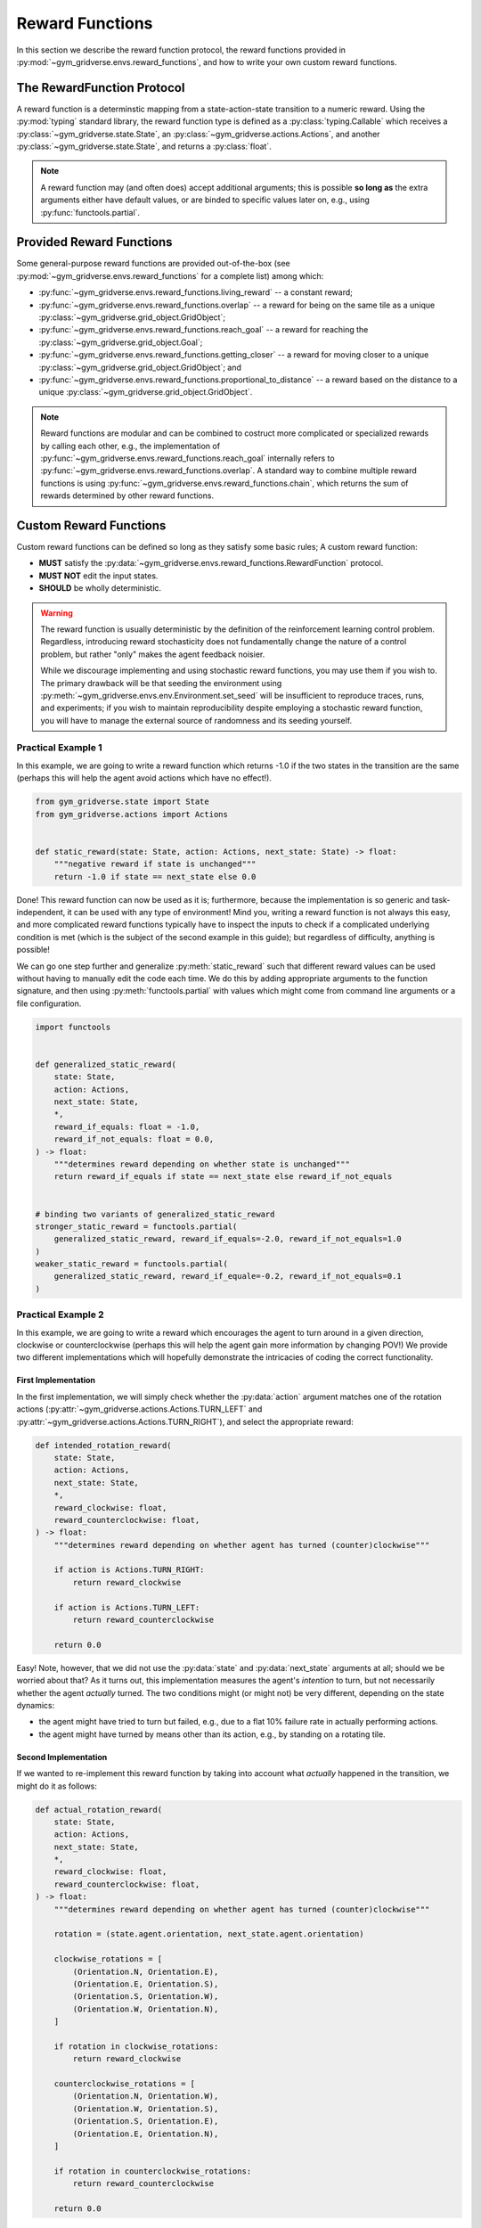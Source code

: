================
Reward Functions
================

In this section we describe the reward function protocol, the reward functions
provided in :py:mod:`~gym_gridverse.envs.reward_functions`, and how to write
your own custom reward functions.

The RewardFunction Protocol
===========================

A reward function is a determinstic mapping from a state-action-state
transition to a numeric reward.  Using the :py:mod:`typing` standard library,
the reward function type is defined as a :py:class:`typing.Callable` which
receives a :py:class:`~gym_gridverse.state.State`, an
:py:class:`~gym_gridverse.actions.Actions`, and another
:py:class:`~gym_gridverse.state.State`, and returns a :py:class:`float`.

.. autodata:: gym_gridverse.envs.reward_functions.RewardFunction
   :noindex:

.. note::
    A reward function may (and often does) accept additional arguments;  this
    is possible **so long as** the extra arguments either have default values,
    or are binded to specific values later on, e.g., using
    :py:func:`functools.partial`.

Provided Reward Functions
=========================

Some general-purpose reward functions are provided out-of-the-box (see
:py:mod:`~gym_gridverse.envs.reward_functions` for a complete list) among
which:

- :py:func:`~gym_gridverse.envs.reward_functions.living_reward` -- a
  constant reward;

- :py:func:`~gym_gridverse.envs.reward_functions.overlap` -- a reward for being
  on the same tile as a unique
  :py:class:`~gym_gridverse.grid_object.GridObject`;

- :py:func:`~gym_gridverse.envs.reward_functions.reach_goal` -- a reward for
  reaching the :py:class:`~gym_gridverse.grid_object.Goal`;

- :py:func:`~gym_gridverse.envs.reward_functions.getting_closer` -- a reward
  for moving closer to a unique
  :py:class:`~gym_gridverse.grid_object.GridObject`; and

- :py:func:`~gym_gridverse.envs.reward_functions.proportional_to_distance` -- a
  reward based on the distance to a unique
  :py:class:`~gym_gridverse.grid_object.GridObject`.

.. note::
    Reward functions are modular and can be combined to costruct more
    complicated or specialized rewards by calling each other, e.g.,
    the implementation of
    :py:func:`~gym_gridverse.envs.reward_functions.reach_goal` internally
    refers to :py:func:`~gym_gridverse.envs.reward_functions.overlap`.  A
    standard way to combine multiple reward functions is using
    :py:func:`~gym_gridverse.envs.reward_functions.chain`, which returns the
    sum of rewards determined by other reward functions.

Custom Reward Functions
=======================

Custom reward functions can be defined so long as they satisfy some basic rules;  A
custom reward function:

- **MUST** satisfy the
  :py:data:`~gym_gridverse.envs.reward_functions.RewardFunction` protocol.

- **MUST NOT** edit the input states.

- **SHOULD** be wholly deterministic.

.. warning::
    The reward function is usually deterministic by the definition of the
    reinforcement learning control problem.  Regardless, introducing reward
    stochasticity does not fundamentally change the nature of a control
    problem, but rather "only" makes the agent feedback noisier.
    
    While we discourage implementing and using stochastic reward functions, you
    may use them if you wish to.  The primary drawback will be that seeding the
    environment using :py:meth:`~gym_gridverse.envs.env.Environment.set_seed`
    will be insufficient to reproduce traces, runs, and experiments;  if you
    wish to maintain reproducibility despite employing a stochastic reward
    function, you will have to manage the external source of randomness and its
    seeding yourself.

Practical Example 1
-------------------

In this example, we are going to write a reward function which returns -1.0 if
the two states in the transition are the same (perhaps this will help the agent
avoid actions which have no effect!).

.. code-block:: python

  from gym_gridverse.state import State
  from gym_gridverse.actions import Actions


  def static_reward(state: State, action: Actions, next_state: State) -> float:
      """negative reward if state is unchanged"""
      return -1.0 if state == next_state else 0.0

Done!  This reward function can now be used as it is; furthermore, because the
implementation is so generic and task-independent, it can be used with any type
of environment!  Mind you, writing a reward function is not always this easy,
and more complicated reward functions typically have to inspect the inputs to
check if a complicated underlying condition is met (which is the subject of the
second example in this guide);  but regardless of difficulty, anything is
possible!

We can go one step further and generalize :py:meth:`static_reward` such that
different reward values can be used without having to manually edit the code
each time.  We do this by adding appropriate arguments to the function
signature, and then using :py:meth:`functools.partial` with values which might
come from command line arguments or a file configuration.

.. code-block:: python

    import functools


    def generalized_static_reward(
        state: State,
        action: Actions,
        next_state: State,
        *,
        reward_if_equals: float = -1.0,
        reward_if_not_equals: float = 0.0,
    ) -> float:
        """determines reward depending on whether state is unchanged"""
        return reward_if_equals if state == next_state else reward_if_not_equals


    # binding two variants of generalized_static_reward
    stronger_static_reward = functools.partial(
        generalized_static_reward, reward_if_equals=-2.0, reward_if_not_equals=1.0
    )
    weaker_static_reward = functools.partial(
        generalized_static_reward, reward_if_equale=-0.2, reward_if_not_equals=0.1
    )

Practical Example 2
-------------------

In this example, we are going to write a reward which encourages the agent to
turn around in a given direction, clockwise or counterclockwise (perhaps this
will help the agent gain more information by changing POV!)  We provide two
different implementations which will hopefully demonstrate the intricacies of
coding the correct functionality.

First Implementation
^^^^^^^^^^^^^^^^^^^^
In the first implementation, we will simply check whether the :py:data:`action`
argument matches one of the rotation actions
(:py:attr:`~gym_gridverse.actions.Actions.TURN_LEFT` and
:py:attr:`~gym_gridverse.actions.Actions.TURN_RIGHT`), and select the
appropriate reward:

.. code-block:: python

    def intended_rotation_reward(
        state: State,
        action: Actions,
        next_state: State,
        *,
        reward_clockwise: float,
        reward_counterclockwise: float,
    ) -> float:
        """determines reward depending on whether agent has turned (counter)clockwise"""

        if action is Actions.TURN_RIGHT:
            return reward_clockwise

        if action is Actions.TURN_LEFT:
            return reward_counterclockwise

        return 0.0

Easy!  Note, however, that we did not use the :py:data:`state` and
:py:data:`next_state` arguments at all;  should we be worried about that?  As
it turns out, this implementation measures the agent's *intention* to turn, but
not necessarily whether the agent *actually* turned.  The two conditions might
(or might not) be very different, depending on the state dynamics:

- the agent might have tried to turn but failed, e.g., due to a flat 10\%
  failure rate in actually performing actions.

- the agent might have turned by means other than its action, e.g., by standing
  on a rotating tile.

Second Implementation
^^^^^^^^^^^^^^^^^^^^^

If we wanted to re-implement this reward function by taking into account what
*actually* happened in the transition, we might do it as follows:

.. code-block:: python
    
    def actual_rotation_reward(
        state: State,
        action: Actions,
        next_state: State,
        *,
        reward_clockwise: float,
        reward_counterclockwise: float,
    ) -> float:
        """determines reward depending on whether agent has turned (counter)clockwise"""

        rotation = (state.agent.orientation, next_state.agent.orientation)

        clockwise_rotations = [
            (Orientation.N, Orientation.E),
            (Orientation.E, Orientation.S),
            (Orientation.S, Orientation.W),
            (Orientation.W, Orientation.N),
        ]

        if rotation in clockwise_rotations:
            return reward_clockwise

        counterclockwise_rotations = [
            (Orientation.N, Orientation.W),
            (Orientation.W, Orientation.S),
            (Orientation.S, Orientation.E),
            (Orientation.E, Orientation.N),
        ]

        if rotation in counterclockwise_rotations:
            return reward_counterclockwise

        return 0.0

It is up to you, the designer, to know your environment well enough not only to
decide what kind of behavior to reward, but also to be able to encode the
concept of a reward into an implementation which correctly matches that
concept.
